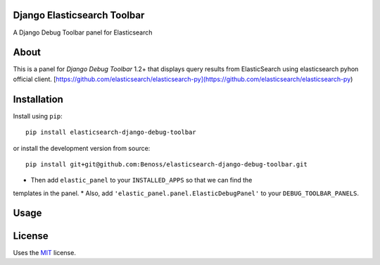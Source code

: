 
Django Elasticsearch Toolbar
-----

A Django Debug Toolbar panel for Elasticsearch

About
-----

This is a panel for `Django Debug Toolbar` 1.2+ that displays query results from
ElasticSearch using elasticsearch pyhon official client. [https://github.com/elasticsearch/elasticsearch-py](https://github.com/elasticsearch/elasticsearch-py)



Installation
------------

Install using ``pip``::

    pip install elasticsearch-django-debug-toolbar

or install the development version from source::

    pip install git+git@github.com:Benoss/elasticsearch-django-debug-toolbar.git

* Then add ``elastic_panel`` to your ``INSTALLED_APPS`` so that we can find the
templates in the panel. 
* Also, add ``'elastic_panel.panel.ElasticDebugPanel'`` to your ``DEBUG_TOOLBAR_PANELS``.

Usage
-----


License
-------

Uses the `MIT`_ license.


.. _Django Debug Toolbar: https://github.com/django-debug-toolbar/django-debug-toolbar
.. _MIT: http://opensource.org/licenses/MIT
